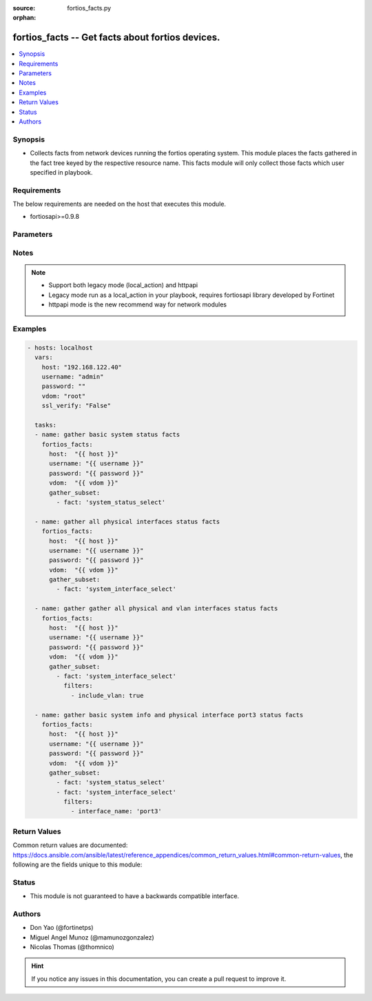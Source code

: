 :source: fortios_facts.py

:orphan:

.. fortios_facts:

fortios_facts -- Get facts about fortios devices.
+++++++++++++++++++++++++++++++++++++++++++++++++

.. versionadded:: 2.9

.. contents::
   :local:
   :depth: 1


Synopsis
--------
- Collects facts from network devices running the fortios operating system. This module places the facts gathered in the fact tree keyed by the respective resource name.  This facts module will only collect those facts which user specified in playbook.



Requirements
------------
The below requirements are needed on the host that executes this module.

- fortiosapi>=0.9.8


Parameters
----------


.. raw:: html

    <ul>
    <li> <span class="li-head">host</span> - FortiOS or FortiGate IP address. <span class="li-normal">type: str</span> <span class="li-required">required: False</span></li>
    <li> <span class="li-head">username</span> - FortiOS or FortiGate username. <span class="li-normal">type: str</span> <span class="li-required">required: False</span></li>
    <li> <span class="li-head">password</span> - FortiOS or FortiGate password. <span class="li-normal">type: str</span> <span class="li-required">required: False</span> <span class="li-normal">default: </span></li>
    <li> <span class="li-head">vdom</span> - Virtual domain, among those defined previously. A vdom is a virtual instance of the FortiGate that can be configured and used as a different unit. <span class="li-normal">type: str</span> <span class="li-required">required: False</span> <span class="li-normal">default: root</span></li>
    <li> <span class="li-head">https</span> - Indicates if the requests towards FortiGate must use HTTPS protocol. <span class="li-normal">type: bool</span> <span class="li-required">required: False</span> <span class="li-normal">default: True</span></li>
    <li> <span class="li-head">ssl_verify</span> - Ensures FortiGate certificate must be verified by a proper CA. <span class="li-normal">type: bool</span> <span class="li-required">required: False</span> <span class="li-normal">default: False</span></li>
    <li> <span class="li-head">gather_subset</span> - When supplied, this argument will restrict the facts collected to a given subset.  Possible values for this argument include system_current-admins_select, system_firmware_select, system_fortimanager_status, system_ha-checksums_select, system_interface_select, system_status_select and system_time_select <span class="li-normal">type: list</span></li>
        <ul class="ul-self">
        <li> <span class="li-head">fact</span> - Name of the facts to gather <span class="li-normal">type: str</span> <span class="li-required">required: True</span></li>
        <li> <span class="li-head">filters</span> - Filters apply when gathering facts <span class="li-normal">type: list</span></li>
        </ul>
    </ul>


Notes
-----

.. note::

   - Support both legacy mode (local_action) and httpapi

   - Legacy mode run as a local_action in your playbook, requires fortiosapi library developed by Fortinet

   - httpapi mode is the new recommend way for network modules



Examples
--------

.. code-block:: yaml+jinja
    
    - hosts: localhost
      vars:
        host: "192.168.122.40"
        username: "admin"
        password: ""
        vdom: "root"
        ssl_verify: "False"
    
      tasks:
      - name: gather basic system status facts
        fortios_facts:
          host:  "{{ host }}"
          username: "{{ username }}"
          password: "{{ password }}"
          vdom:  "{{ vdom }}"
          gather_subset:
            - fact: 'system_status_select'
    
      - name: gather all physical interfaces status facts
        fortios_facts:
          host:  "{{ host }}"
          username: "{{ username }}"
          password: "{{ password }}"
          vdom:  "{{ vdom }}"
          gather_subset:
            - fact: 'system_interface_select'
    
      - name: gather gather all physical and vlan interfaces status facts
        fortios_facts:
          host:  "{{ host }}"
          username: "{{ username }}"
          password: "{{ password }}"
          vdom:  "{{ vdom }}"
          gather_subset:
            - fact: 'system_interface_select'
              filters:
                - include_vlan: true
    
      - name: gather basic system info and physical interface port3 status facts
        fortios_facts:
          host:  "{{ host }}"
          username: "{{ username }}"
          password: "{{ password }}"
          vdom:  "{{ vdom }}"
          gather_subset:
            - fact: 'system_status_select'
            - fact: 'system_interface_select'
              filters:
                - interface_name: 'port3'


Return Values
-------------
Common return values are documented: https://docs.ansible.com/ansible/latest/reference_appendices/common_return_values.html#common-return-values, the following are the fields unique to this module:

.. raw:: html

    <ul>

    <li> <span class="li-return">build</span> - Build number of the fortigate image <span class="li-normal">returned: always</span> <span class="li-normal">type: str</span> <span class="li-normal">sample: 1547</span></li>
    <li> <span class="li-return">http_method</span> - Last method used to provision the content into FortiGate <span class="li-normal">returned: always</span> <span class="li-normal">type: str</span> <span class="li-normal">sample: GET</span></li>
    <li> <span class="li-return">name</span> - Name of the table used to fulfill the request <span class="li-normal">returned: always</span> <span class="li-normal">type: str</span> <span class="li-normal">sample: firmware</span></li>
    <li> <span class="li-return">path</span> - Path of the table used to fulfill the request <span class="li-normal">returned: always</span> <span class="li-normal">type: str</span> <span class="li-normal">sample: system</span></li>
    <li> <span class="li-return">revision</span> - Internal revision number <span class="li-normal">returned: always</span> <span class="li-normal">type: str</span> <span class="li-normal">sample: 17.0.2.10658</span></li>
    <li> <span class="li-return">serial</span> - Serial number of the unit <span class="li-normal">returned: always</span> <span class="li-normal">type: str</span> <span class="li-normal">sample: FGVMEVYYQT3AB5352</span></li>
    <li> <span class="li-return">status</span> - Indication of the operation's result <span class="li-normal">returned: always</span> <span class="li-normal">type: str</span> <span class="li-normal">sample: success</span></li>
    <li> <span class="li-return">vdom</span> - Virtual domain used <span class="li-normal">returned: always</span> <span class="li-normal">type: str</span> <span class="li-normal">sample: root</span></li>
    <li> <span class="li-return">version</span> - Version of the FortiGate <span class="li-normal">returned: always</span> <span class="li-normal">type: str</span> <span class="li-normal">sample: v5.6.3</span></li>
    <li> <span class="li-return">ansible_facts</span> - The list of fact subsets collected from the device <span class="li-normal">returned: always</span> <span class="li-normal">type: dict</span></li>
    </ul>

Status
------

- This module is not guaranteed to have a backwards compatible interface.


Authors
-------

- Don Yao (@fortinetps)
- Miguel Angel Munoz (@mamunozgonzalez)
- Nicolas Thomas (@thomnico)


.. hint::
    If you notice any issues in this documentation, you can create a pull request to improve it.
